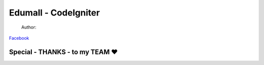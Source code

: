 ###################
Edumall - CodeIgniter
###################
 Author:
`Facebook
<https://www.facebook.com/FindOut.K.T>`_ 

**************************
Special - THANKS - to my TEAM ♥
**************************


